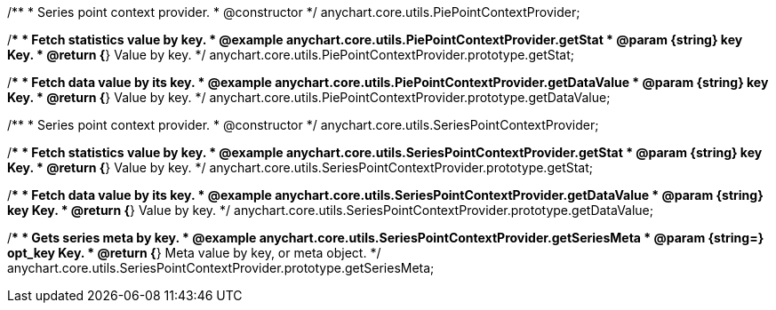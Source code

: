 /**
 * Series point context provider.
 * @constructor
 */
anychart.core.utils.PiePointContextProvider;


//----------------------------------------------------------------------------------------------------------------------
//
//  anychart.core.utils.PiePointContextProvider.prototype.getStat;
//
//----------------------------------------------------------------------------------------------------------------------

/**
 * Fetch statistics value by key.
 * @example anychart.core.utils.PiePointContextProvider.getStat
 * @param {string} key Key.
 * @return {*} Value by key.
 */
anychart.core.utils.PiePointContextProvider.prototype.getStat;


//----------------------------------------------------------------------------------------------------------------------
//
//  anychart.core.utils.PiePointContextProvider.prototype.getDataValue;
//
//----------------------------------------------------------------------------------------------------------------------

/**
 * Fetch data value by its key.
 * @example anychart.core.utils.PiePointContextProvider.getDataValue
 * @param {string} key Key.
 * @return {*} Value by key.
 */
anychart.core.utils.PiePointContextProvider.prototype.getDataValue;


//----------------------------------------------------------------------------------------------------------------------
//
//  anychart.core.utils.SeriesPointContextProvider;
//
//----------------------------------------------------------------------------------------------------------------------

/**
 * Series point context provider.
 * @constructor
 */
anychart.core.utils.SeriesPointContextProvider;


//----------------------------------------------------------------------------------------------------------------------
//
//  anychart.core.utils.SeriesPointContextProvider.prototype.getStat;
//
//----------------------------------------------------------------------------------------------------------------------

/**
 * Fetch statistics value by key.
 * @example anychart.core.utils.SeriesPointContextProvider.getStat
 * @param {string} key Key.
 * @return {*} Value by key.
 */
anychart.core.utils.SeriesPointContextProvider.prototype.getStat;


//----------------------------------------------------------------------------------------------------------------------
//
//  anychart.core.utils.SeriesPointContextProvider.prototype.getDataValue;
//
//----------------------------------------------------------------------------------------------------------------------

/**
 * Fetch data value by its key.
 * @example anychart.core.utils.SeriesPointContextProvider.getDataValue
 * @param {string} key Key.
 * @return {*} Value by key.
 */
anychart.core.utils.SeriesPointContextProvider.prototype.getDataValue;


//----------------------------------------------------------------------------------------------------------------------
//
//  anychart.core.utils.SeriesPointContextProvider.prototype.getSeriesMeta;
//
//----------------------------------------------------------------------------------------------------------------------

/**
 * Gets series meta by key.
 * @example anychart.core.utils.SeriesPointContextProvider.getSeriesMeta
 * @param {string=} opt_key Key.
 * @return {*} Meta value by key, or meta object.
 */
anychart.core.utils.SeriesPointContextProvider.prototype.getSeriesMeta;